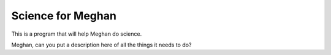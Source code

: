 Science for Meghan
==================

This is a program that will help Meghan do science.

Meghan, can you put a description here of all the things it needs to do?
